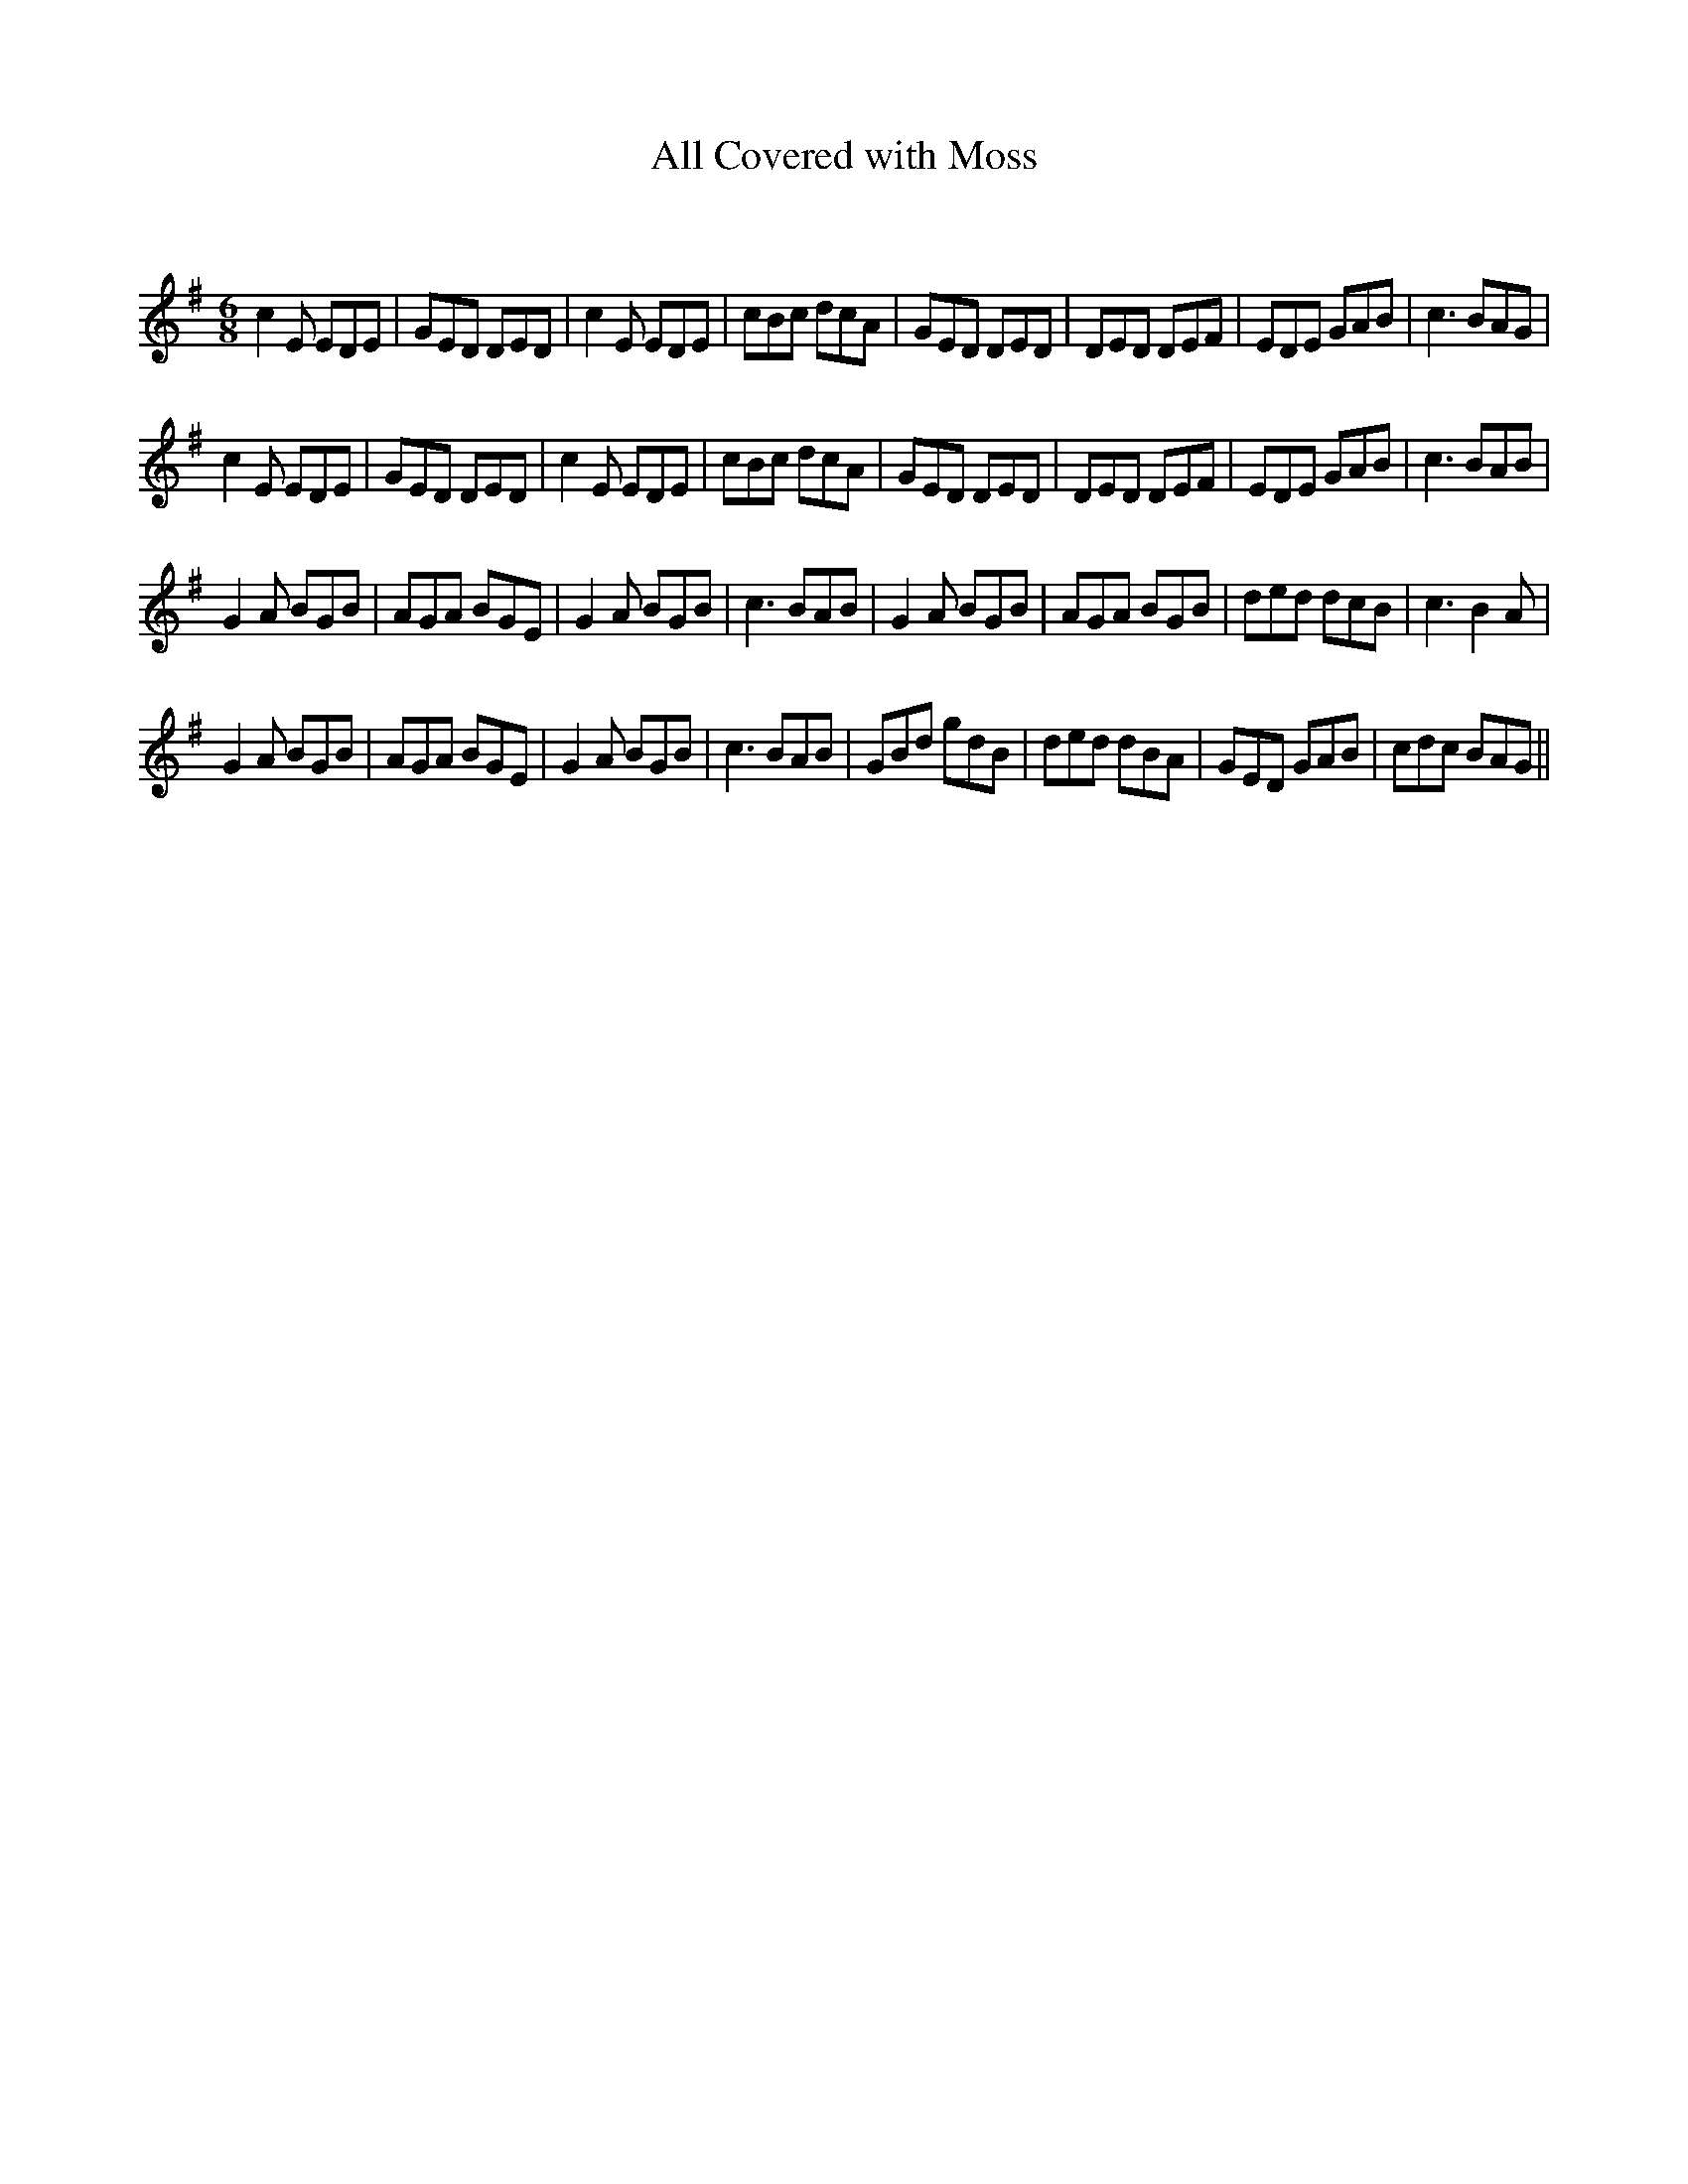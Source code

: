 X:1
T: All Covered with Moss
C:
R:Jig
Q:180
K:Em
M:6/8
L:1/16
c4E2 E2D2E2|G2E2D2 D2E2D2|c4E2 E2D2E2|c2B2c2 d2c2A2|G2E2D2 D2E2D2|D2E2D2 D2E2F2|E2D2E2 G2A2B2|c6 B2A2G2|
c4E2 E2D2E2|G2E2D2 D2E2D2|c4E2 E2D2E2|c2B2c2 d2c2A2|G2E2D2 D2E2D2|D2E2D2 D2E2F2|E2D2E2 G2A2B2|c6 B2A2B2|
G4A2 B2G2B2|A2G2A2 B2G2E2|G4A2 B2G2B2|c6 B2A2B2|G4A2 B2G2B2|A2G2A2 B2G2B2|d2e2d2 d2c2B2|c6 B4A2|
G4A2 B2G2B2|A2G2A2 B2G2E2|G4A2 B2G2B2|c6 B2A2B2|G2B2d2 g2d2B2|d2e2d2 d2B2A2|G2E2D2 G2A2B2|c2d2c2 B2A2G2||
